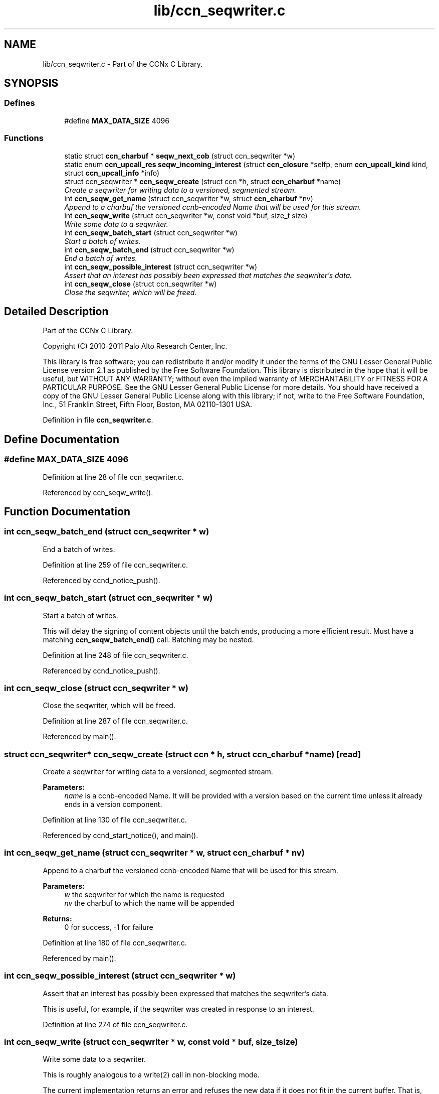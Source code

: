 .TH "lib/ccn_seqwriter.c" 3 "14 Sep 2011" "Version 0.4.1" "Content-Centric Networking in C" \" -*- nroff -*-
.ad l
.nh
.SH NAME
lib/ccn_seqwriter.c \- Part of the CCNx C Library. 
.SH SYNOPSIS
.br
.PP
.SS "Defines"

.in +1c
.ti -1c
.RI "#define \fBMAX_DATA_SIZE\fP   4096"
.br
.in -1c
.SS "Functions"

.in +1c
.ti -1c
.RI "static struct \fBccn_charbuf\fP * \fBseqw_next_cob\fP (struct ccn_seqwriter *w)"
.br
.ti -1c
.RI "static enum \fBccn_upcall_res\fP \fBseqw_incoming_interest\fP (struct \fBccn_closure\fP *selfp, enum \fBccn_upcall_kind\fP kind, struct \fBccn_upcall_info\fP *info)"
.br
.ti -1c
.RI "struct ccn_seqwriter * \fBccn_seqw_create\fP (struct ccn *h, struct \fBccn_charbuf\fP *name)"
.br
.RI "\fICreate a seqwriter for writing data to a versioned, segmented stream. \fP"
.ti -1c
.RI "int \fBccn_seqw_get_name\fP (struct ccn_seqwriter *w, struct \fBccn_charbuf\fP *nv)"
.br
.RI "\fIAppend to a charbuf the versioned ccnb-encoded Name that will be used for this stream. \fP"
.ti -1c
.RI "int \fBccn_seqw_write\fP (struct ccn_seqwriter *w, const void *buf, size_t size)"
.br
.RI "\fIWrite some data to a seqwriter. \fP"
.ti -1c
.RI "int \fBccn_seqw_batch_start\fP (struct ccn_seqwriter *w)"
.br
.RI "\fIStart a batch of writes. \fP"
.ti -1c
.RI "int \fBccn_seqw_batch_end\fP (struct ccn_seqwriter *w)"
.br
.RI "\fIEnd a batch of writes. \fP"
.ti -1c
.RI "int \fBccn_seqw_possible_interest\fP (struct ccn_seqwriter *w)"
.br
.RI "\fIAssert that an interest has possibly been expressed that matches the seqwriter's data. \fP"
.ti -1c
.RI "int \fBccn_seqw_close\fP (struct ccn_seqwriter *w)"
.br
.RI "\fIClose the seqwriter, which will be freed. \fP"
.in -1c
.SH "Detailed Description"
.PP 
Part of the CCNx C Library. 

Copyright (C) 2010-2011 Palo Alto Research Center, Inc.
.PP
This library is free software; you can redistribute it and/or modify it under the terms of the GNU Lesser General Public License version 2.1 as published by the Free Software Foundation. This library is distributed in the hope that it will be useful, but WITHOUT ANY WARRANTY; without even the implied warranty of MERCHANTABILITY or FITNESS FOR A PARTICULAR PURPOSE. See the GNU Lesser General Public License for more details. You should have received a copy of the GNU Lesser General Public License along with this library; if not, write to the Free Software Foundation, Inc., 51 Franklin Street, Fifth Floor, Boston, MA 02110-1301 USA. 
.PP
Definition in file \fBccn_seqwriter.c\fP.
.SH "Define Documentation"
.PP 
.SS "#define MAX_DATA_SIZE   4096"
.PP
Definition at line 28 of file ccn_seqwriter.c.
.PP
Referenced by ccn_seqw_write().
.SH "Function Documentation"
.PP 
.SS "int ccn_seqw_batch_end (struct ccn_seqwriter * w)"
.PP
End a batch of writes. 
.PP
Definition at line 259 of file ccn_seqwriter.c.
.PP
Referenced by ccnd_notice_push().
.SS "int ccn_seqw_batch_start (struct ccn_seqwriter * w)"
.PP
Start a batch of writes. 
.PP
This will delay the signing of content objects until the batch ends, producing a more efficient result. Must have a matching \fBccn_seqw_batch_end()\fP call. Batching may be nested. 
.PP
Definition at line 248 of file ccn_seqwriter.c.
.PP
Referenced by ccnd_notice_push().
.SS "int ccn_seqw_close (struct ccn_seqwriter * w)"
.PP
Close the seqwriter, which will be freed. 
.PP
Definition at line 287 of file ccn_seqwriter.c.
.PP
Referenced by main().
.SS "struct ccn_seqwriter* ccn_seqw_create (struct ccn * h, struct \fBccn_charbuf\fP * name)\fC [read]\fP"
.PP
Create a seqwriter for writing data to a versioned, segmented stream. 
.PP
\fBParameters:\fP
.RS 4
\fIname\fP is a ccnb-encoded Name. It will be provided with a version based on the current time unless it already ends in a version component. 
.RE
.PP

.PP
Definition at line 130 of file ccn_seqwriter.c.
.PP
Referenced by ccnd_start_notice(), and main().
.SS "int ccn_seqw_get_name (struct ccn_seqwriter * w, struct \fBccn_charbuf\fP * nv)"
.PP
Append to a charbuf the versioned ccnb-encoded Name that will be used for this stream. 
.PP
\fBParameters:\fP
.RS 4
\fIw\fP the seqwriter for which the name is requested 
.br
\fInv\fP the charbuf to which the name will be appended 
.RE
.PP
\fBReturns:\fP
.RS 4
0 for success, -1 for failure 
.RE
.PP

.PP
Definition at line 180 of file ccn_seqwriter.c.
.PP
Referenced by main().
.SS "int ccn_seqw_possible_interest (struct ccn_seqwriter * w)"
.PP
Assert that an interest has possibly been expressed that matches the seqwriter's data. 
.PP
This is useful, for example, if the seqwriter was created in response to an interest. 
.PP
Definition at line 274 of file ccn_seqwriter.c.
.SS "int ccn_seqw_write (struct ccn_seqwriter * w, const void * buf, size_t size)"
.PP
Write some data to a seqwriter. 
.PP
This is roughly analogous to a write(2) call in non-blocking mode.
.PP
The current implementation returns an error and refuses the new data if it does not fit in the current buffer. That is, there are no partial writes. In this case, the caller should \fBccn_run()\fP for a little while and retry.
.PP
It is also an error to attempt to write more than 4096 bytes.
.PP
\fBReturns:\fP
.RS 4
the size written, or -1 for an error. In case of an error, the caller may test \fBccn_geterror()\fP for values of EAGAIN or EINVAL from errno.h. 
.RE
.PP

.PP
Definition at line 204 of file ccn_seqwriter.c.
.PP
Referenced by ccn_seqw_batch_end(), ccn_seqw_close(), ccn_seqw_possible_interest(), main(), and post_face_notice().
.SS "static enum \fBccn_upcall_res\fP seqw_incoming_interest (struct \fBccn_closure\fP * selfp, enum \fBccn_upcall_kind\fP kind, struct \fBccn_upcall_info\fP * info)\fC [static]\fP"
.PP
Definition at line 63 of file ccn_seqwriter.c.
.PP
Referenced by ccn_seqw_create().
.SS "static struct \fBccn_charbuf\fP* seqw_next_cob (struct ccn_seqwriter * w)\fC [static, read]\fP"
.PP
Definition at line 44 of file ccn_seqwriter.c.
.PP
Referenced by ccn_seqw_write(), and seqw_incoming_interest().
.SH "Author"
.PP 
Generated automatically by Doxygen for Content-Centric Networking in C from the source code.

